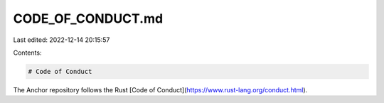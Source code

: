 CODE_OF_CONDUCT.md
==================

Last edited: 2022-12-14 20:15:57

Contents:

.. code-block:: md

    # Code of Conduct

The Anchor repository follows the Rust [Code of Conduct](https://www.rust-lang.org/conduct.html).



